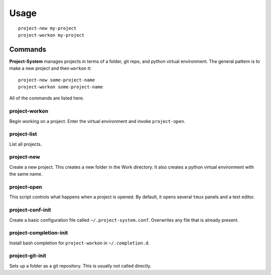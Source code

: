 Usage
=====

::

    project-new my-project
    project-workon my-project

Commands
--------

**Project-System** manages projects in terms of a folder, git repo, and python virtual environment.
The general pattern is to make a new project and then ``workon`` it:

::

    project-new some-project-name
    project-workon some-project-name

All of the commands are listed here.

project-workon
^^^^^^^^^^^^^^

Begin working on a project.
Enter the virtual environment and invoke ``project-open``.

project-list
^^^^^^^^^^^^

List all projects.

project-new
^^^^^^^^^^^

Create a new project.
This creates a new folder in the Work directory.
It also creates a python virtual environment with the same name.

project-open
^^^^^^^^^^^^

This script controls what happens when a project is opened.
By default, it opens several ``tmux`` panels and a text editor.

project-conf-init
^^^^^^^^^^^^^^^^^

Create a basic configuration file called ``~/.project-system.conf``.
Overwrites any file that is already present.

project-completion-init
^^^^^^^^^^^^^^^^^^^^^^^

Install bash completion for ``project-workon`` in ``~/.completion.d``.

project-git-init
^^^^^^^^^^^^^^^^

Sets up a folder as a git repository.
This is usually not called directly.
